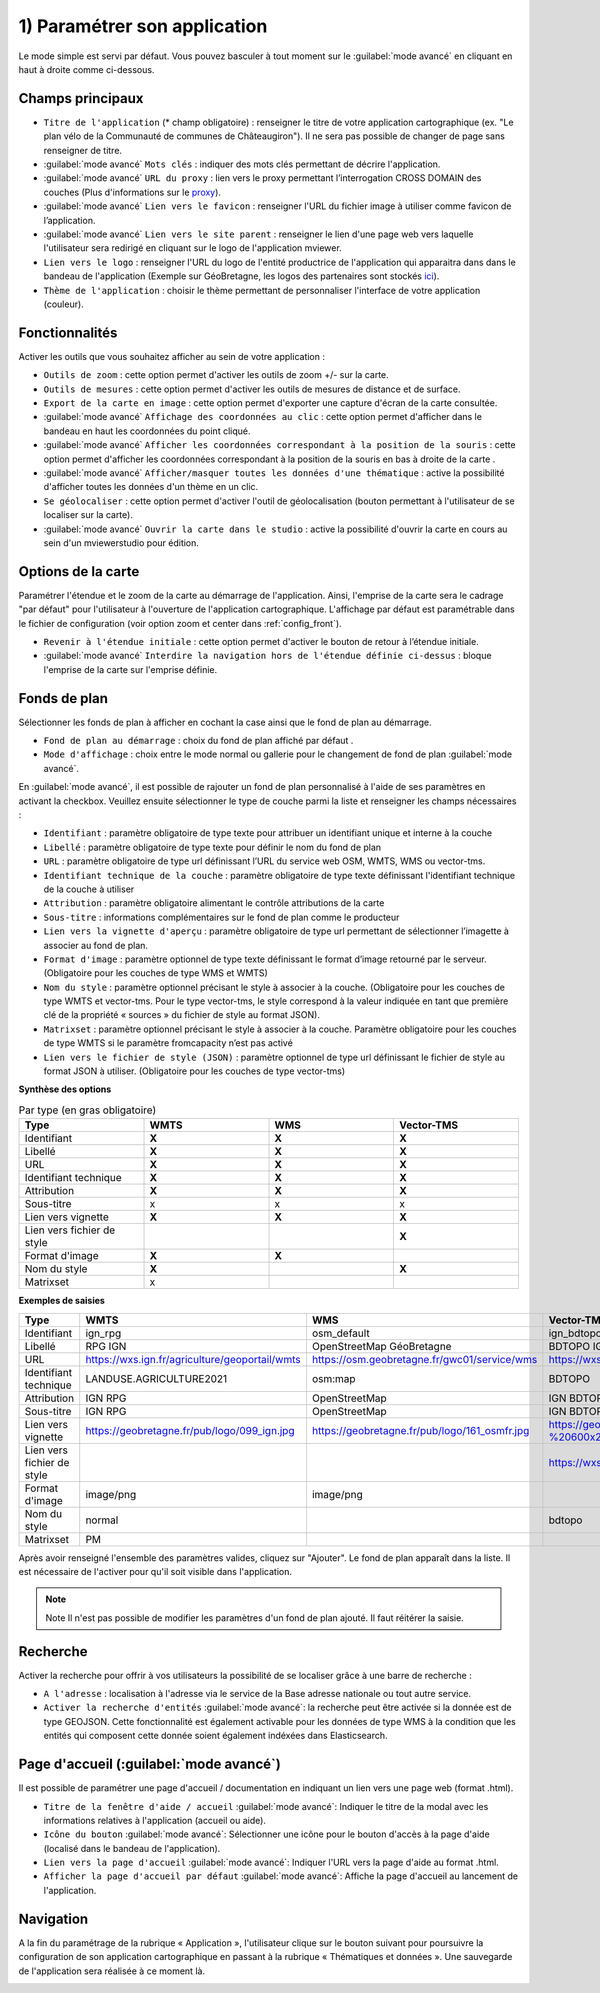.. Authors : 
.. mviewer team

.. _param_appli:

1) Paramétrer son application
==============================

Le mode simple est servi par défaut. Vous pouvez basculer à tout moment sur le :guilabel:`mode avancé` en cliquant en haut à droite comme ci-dessous.

.. image:: ../_images/user/mviewerstudio_1_application_defaut.png
              :alt: Page application
              :align: center

Champs principaux
-------------------------------------------

* ``Titre de l'application`` (\* champ obligatoire) : renseigner le titre de votre application cartographique (ex. "Le plan vélo de la Communauté de communes de Châteaugiron"). Il ne sera pas possible de changer de page sans renseigner de titre.
* :guilabel:`mode avancé` ``Mots clés`` : indiquer des mots clés permettant de décrire l'application.
* :guilabel:`mode avancé` ``URL du proxy`` : lien vers le proxy permettant l’interrogation CROSS DOMAIN des couches (Plus d'informations sur le proxy_).
* :guilabel:`mode avancé` ``Lien vers le favicon`` : renseigner l'URL du fichier image à utiliser comme favicon de l’application.
* :guilabel:`mode avancé` ``Lien vers le site parent`` : renseigner le lien d'une page web vers laquelle l'utilisateur sera redirigé en cliquant sur le logo de l'application mviewer.
* ``Lien vers le logo`` : renseigner l'URL du logo de l'entité productrice de l'application qui apparaitra dans dans le bandeau de l'application (Exemple sur GéoBretagne, les logos des partenaires sont stockés ici_).
* ``Thème de l'application`` : choisir le thème permettant de personnaliser l'interface de votre application (couleur).

Fonctionnalités
-------------------------------------------

.. image:: ../_images/user/mviewerstudio_1_application_fonctionnalites.png
              :alt: Page application fonctionnalites
              :align: center

Activer les outils que vous souhaitez afficher au sein de votre application :

* ``Outils de zoom`` : cette option permet d'activer les outils de zoom +/- sur la carte.
* ``Outils de mesures`` : cette option permet d'activer les outils de mesures de distance et de surface.
* ``Export de la carte en image`` : cette option permet d'exporter une capture d'écran de la carte consultée.
* :guilabel:`mode avancé` ``Affichage des coordonnées au clic`` : cette option permet d'afficher dans le bandeau en haut les coordonnées du point cliqué.
* :guilabel:`mode avancé` ``Afficher les coordonnées correspondant à la position de la souris`` : cette option permet d'afficher les coordonnées correspondant à la position de la souris en bas à droite de la carte .
* :guilabel:`mode avancé` ``Afficher/masquer toutes les données d'une thématique`` : active la possibilité d'afficher toutes les données d'un thème en un clic.
* ``Se géolocaliser`` : cette option permet d'activer l'outil de géolocalisation (bouton permettant à l'utilisateur de se localiser sur la carte).
* :guilabel:`mode avancé` ``Ouvrir la carte dans le studio`` : active la possibilité d'ouvrir la carte en cours au sein d'un mviewerstudio pour édition.

Options de la carte
-------------------------------------------

Paramétrer l'étendue et le zoom de la carte au démarrage de l'application. Ainsi, l'emprise de la carte sera le cadrage "par défaut" pour l'utilisateur à l'ouverture de l'application cartographique. L'affichage par défaut est paramétrable dans le fichier de configuration (voir option zoom et center dans :ref:`config_front`).

.. image:: ../_images/user/mviewerstudio_1_application_carte.png
              :alt: Options de la carte
              :align: center

* ``Revenir à l'étendue initiale`` : cette option permet d'activer le bouton de retour à l’étendue initiale.
* :guilabel:`mode avancé` ``Interdire la navigation hors de l'étendue définie ci-dessus`` : bloque l'emprise de la carte sur l'emprise définie.

Fonds de plan
-------------------------------------------

Sélectionner les fonds de plan à afficher en cochant la case ainsi que le fond de plan au démarrage.

.. image:: ../_images/user/mviewerstudio_1_application_fonds_de_plan.png
              :alt: Options de la carte
              :align: center

* ``Fond de plan au démarrage`` : choix du fond de plan affiché par défaut .
* ``Mode d'affichage`` : choix entre le mode normal ou gallerie pour le changement de fond de plan :guilabel:`mode avancé`.

En :guilabel:`mode avancé`, il est possible de rajouter un fond de plan personnalisé à l'aide de ses paramètres en activant la checkbox. Veuillez ensuite sélectionner le type de couche parmi la liste et renseigner les champs nécessaires :

.. image:: ../_images/user/mviewerstudio_1_application_fonds_de_plan_custom.png
              :alt: Fond de plan personalisé
              :align: center


* ``Identifiant`` : paramètre obligatoire de type texte pour attribuer un identifiant unique et interne à la couche
* ``Libellé`` : paramètre obligatoire de type texte pour définir le nom du fond de plan
* ``URL`` : paramètre obligatoire de type url définissant l’URL du service web OSM, WMTS, WMS ou vector-tms.
* ``Identifiant technique de la couche`` : paramètre obligatoire de type texte définissant l'identifiant technique de la couche à utiliser
* ``Attribution`` : paramètre obligatoire alimentant le contrôle attributions de la carte
* ``Sous-titre`` : informations complémentaires sur le fond de plan comme le producteur
* ``Lien vers la vignette d'aperçu`` : paramètre obligatoire de type url permettant de sélectionner l’imagette à associer au fond de plan.
* ``Format d'image`` : paramètre optionnel de type texte définissant le format d’image retourné par le serveur. (Obligatoire pour les couches de type WMS et WMTS)
* ``Nom du style`` : paramètre optionnel précisant le style à associer à la couche. (Obligatoire pour les couches de type WMTS et vector-tms. Pour le type vector-tms, le style correspond à la valeur indiquée en tant que première clé de la propriété « sources » du fichier de style au format JSON).
* ``Matrixset`` : paramètre optionnel précisant le style à associer à la couche. Paramètre obligatoire pour les couches de type WMTS si le paramètre fromcapacity n’est pas activé
* ``Lien vers le fichier de style (JSON)`` : paramètre optionnel de type url définissant le fichier de style au format JSON à utiliser. (Obligatoire pour les couches de type vector-tms)

**Synthèse des options**

.. list-table:: Par type (en gras obligatoire)
   :widths: 25 25 25 25
   :header-rows: 1

   * - Type
     - WMTS
     - WMS
     - Vector-TMS
   * - Identifiant
     - **X**
     - **X**
     - **X**
   * - Libellé
     - **X**
     - **X**
     - **X**
   * - URL
     - **X**
     - **X**
     - **X**
   * - Identifiant technique
     - **X**
     - **X**
     - **X**
   * - Attribution
     - **X**
     - **X**
     - **X**
   * - Sous-titre
     - x
     - x
     - x
   * - Lien vers vignette
     - **X**
     - **X**
     - **X**
   * - Lien vers fichier de style
     -
     - 
     - **X**
   * - Format d'image
     - **X**
     - **X**
     - 
   * - Nom du style
     - **X**
     - 
     - **X**
   * - Matrixset
     - x
     - 
     - 

**Exemples de saisies**

.. list-table:: 
   :widths: 25 25 25 25
   :header-rows: 1

   * - Type
     - WMTS
     - WMS
     - Vector-TMS
   * - Identifiant
     - ign_rpg
     - osm_default
     - ign_bdtopo
   * - Libellé
     - RPG IGN
     - OpenStreetMap GéoBretagne
     - BDTOPO IGN
   * - URL
     - https://wxs.ign.fr/agriculture/geoportail/wmts
     - https://osm.geobretagne.fr/gwc01/service/wms
     - https://wxs.ign.fr/topographie/geoportail/tms/1.0.0/BDTOPO/{z}/{x}/{y}.pbf
   * - Identifiant technique
     - LANDUSE.AGRICULTURE2021
     - osm:map
     - BDTOPO
   * - Attribution
     - IGN RPG
     - OpenStreetMap
     - IGN BDTOPO
   * - Sous-titre
     - IGN RPG
     - OpenStreetMap
     - IGN BDTOPO
   * - Lien vers vignette
     - https://geobretagne.fr/pub/logo/099_ign.jpg
     - https://geobretagne.fr/pub/logo/161_osmfr.jpg
     - https://geoservices.ign.fr/sites/default/files/2022-04/BD%20TOPO%20-%20600x286px_0.png
   * - Lien vers fichier de style
     -
     - 
     - https://wxs.ign.fr/static/vectorTiles/styles/BDTOPO/routier.json
   * - Format d'image
     - image/png
     - image/png
     - 
   * - Nom du style
     - normal
     - 
     - bdtopo
   * - Matrixset
     - PM
     - 
     - 



Après avoir renseigné l'ensemble des paramètres valides, cliquez sur "Ajouter". Le fond de plan apparaît dans la liste. Il est nécessaire de l'activer pour qu'il soit visible dans l'application.

.. image:: ../_images/user/mviewerstudio_1_application_fonds_de_plan_customList.png
              :alt: Fond de plan personalisé et ajouté
              :align: center

.. note:: Note
        Il n'est pas possible de modifier les paramètres d'un fond de plan ajouté. Il faut réitérer la saisie.


Recherche
-------------------------------------------

Activer la recherche pour offrir à vos utilisateurs la possibilité de se localiser grâce à une barre de recherche :

.. image:: ../_images/user/mviewerstudio_1_application_recherche.png
              :alt: Recherche
              :align: center

* ``A l'adresse`` : localisation à l'adresse via le service de la Base adresse nationale ou tout autre service.
* ``Activer la recherche d'entités`` :guilabel:`mode avancé`: la recherche peut être activée si la donnée est de type GEOJSON. Cette fonctionnalité est également activable pour les données de type WMS à la condition que les entités qui composent cette donnée soient également indéxées dans Elasticsearch. 

Page d'accueil (:guilabel:`mode avancé`)
-------------------------------------------

Il est possible de paramétrer une page d'accueil / documentation en indiquant un lien vers une page web (format .html).

.. image:: ../_images/user/mviewerstudio_1_application_page_accueil.png
              :alt: Page d'accueil
              :align: center

* ``Titre de la fenêtre d'aide / accueil`` :guilabel:`mode avancé`: Indiquer le titre de la modal avec les informations relatives à l'application (accueil ou aide).
* ``Icône du bouton`` :guilabel:`mode avancé`: Sélectionner une icône pour le bouton d'accès à la page d'aide (localisé dans le bandeau de l'application).
* ``Lien vers la page d'accueil`` :guilabel:`mode avancé`: Indiquer l'URL vers la page d'aide au format .html.
* ``Afficher la page d'accueil par défaut`` :guilabel:`mode avancé`: Affiche la page d'accueil au lancement de l'application.


Navigation
-------------------------------------------

A la fin du paramétrage de la rubrique « Application », l'utilisateur clique sur le bouton suivant pour poursuivre la configuration de son application cartographique en passant à la rubrique « Thématiques et données ». Une sauvegarde de l'application sera réalisée à ce moment là.

.. image:: ../_images/user/mviewerstudio_1_application_fin.png
              :alt: Bouton suivant
              :align: center

.. _ici: https://geobretagne.fr/pub/logo/
.. _proxy: https://mviewerdoc.readthedocs.io/fr/stable/doc_tech/config_proxy.html

